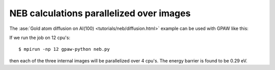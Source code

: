 .. _neb:

=========================================
NEB calculations parallelized over images
=========================================

The :ase:`Gold atom diffusion on Al(100)
<tutorials/neb/diffusion.html>` example can be used with GPAW like
this:

.. literalinclude: neb.py

If we run the job on 12 cpu's::

  $ mpirun -np 12 gpaw-python neb.py

then each of the three internal images will be parallelized over 4 cpu's.
The energy barrier is found to be 0.29 eV.
